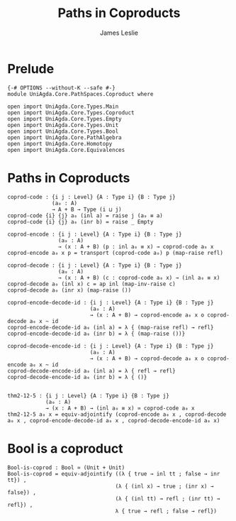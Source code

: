 #+title: Paths in Coproducts
#+author: James Leslie
#+STARTUP: noindent hideblocks latexpreview
* Prelude
#+begin_src agda2
{-# OPTIONS --without-K --safe #-}
module UniAgda.Core.PathSpaces.Coproduct where

open import UniAgda.Core.Types.Main
open import UniAgda.Core.Types.Coproduct
open import UniAgda.Core.Types.Empty
open import UniAgda.Core.Types.Unit
open import UniAgda.Core.Types.Bool
open import UniAgda.Core.PathAlgebra
open import UniAgda.Core.Homotopy
open import UniAgda.Core.Equivalences
#+end_src
* Paths in Coproducts
#+begin_src agda2
coprod-code : {i j : Level} {A : Type i} {B : Type j}
              (a₀ : A)
              → A + B → Type (i ⊔ j)
coprod-code {i} {j} a₀ (inl a) = raise j (a₀ ≡ a)
coprod-code {i} {j} a₀ (inr b) = raise _ Empty

coprod-encode : {i j : Level} {A : Type i} {B : Type j}
                (a₀ : A)
                → (x : A + B) (p : inl a₀ ≡ x) → coprod-code a₀ x
coprod-encode a₀ x p = transport (coprod-code a₀) p (map-raise refl)

coprod-decode : {i j : Level} {A : Type i} {B : Type j}
                (a₀ : A)
                → (x : A + B) (c : coprod-code a₀ x) → (inl a₀ ≡ x)
coprod-decode a₀ (inl x) c = ap inl (map-inv-raise c)
coprod-decode a₀ (inr x) (map-raise ())

coprod-encode-decode-id : {i j : Level} {A : Type i} {B : Type j}
                          (a₀ : A)
                          → (x : A + B) → coprod-encode a₀ x o coprod-decode a₀ x ~ id
coprod-encode-decode-id a₀ (inl a) = λ { (map-raise refl) → refl}
coprod-encode-decode-id a₀ (inr b) = λ { (map-raise ())}

coprod-decode-encode-id : {i j : Level} {A : Type i} {B : Type j}
                          (a₀ : A)
                          → (x : A + B) → coprod-decode a₀ x o coprod-encode a₀ x ~ id
coprod-decode-encode-id a₀ (inl a) = λ { refl → refl}
coprod-decode-encode-id a₀ (inr b) = λ { ()}


thm2-12-5 : {i j : Level} {A : Type i} {B : Type j}
            (a₀ : A)
            → (x : A + B) → (inl a₀ ≡ x) ≃ coprod-code a₀ x
thm2-12-5 a₀ x = equiv-adjointify (coprod-encode a₀ x , coprod-decode a₀ x , coprod-encode-decode-id a₀ x , coprod-decode-encode-id a₀ x)
#+end_src
* Bool is a coproduct
#+begin_src agda2
Bool-is-coprod : Bool ≃ (Unit + Unit)
Bool-is-coprod = equiv-adjointify ((λ { true → inl tt ; false → inr tt}) ,
                                  (λ { (inl x) → true ; (inr x) → false}) ,
                                  (λ { (inl tt) → refl ; (inr tt) → refl}) ,
                                  λ { true → refl ; false → refl})
#+end_src
